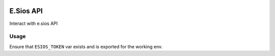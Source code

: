 .. image:: https://travis-ci.org/gisce/esios.svg?branch=master
    :target: https://travis-ci.org/gisce/esios

E.Sios API
==========

Interact with e.sios API


Usage
------

Ensure that ``ESIOS_TOKEN`` var exists and is exported for the working env.
